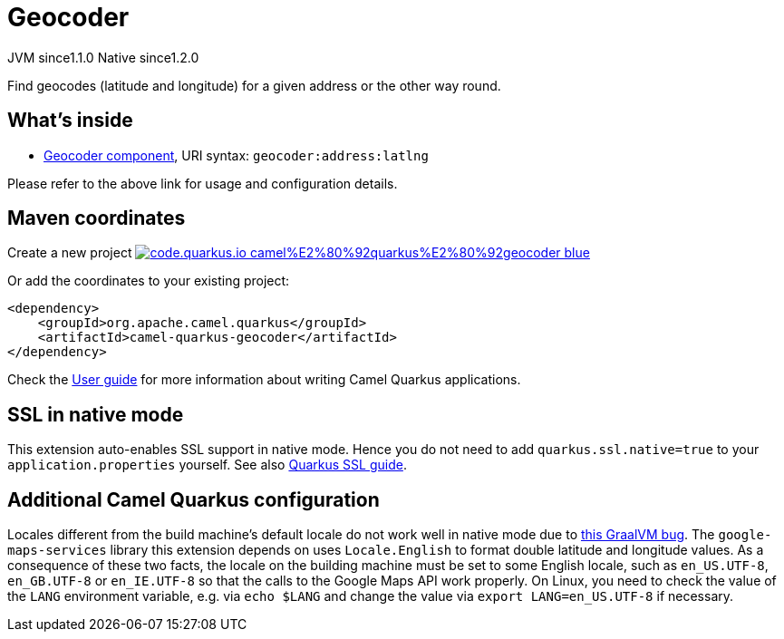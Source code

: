 // Do not edit directly!
// This file was generated by camel-quarkus-maven-plugin:update-extension-doc-page
= Geocoder
:linkattrs:
:cq-artifact-id: camel-quarkus-geocoder
:cq-native-supported: true
:cq-status: Stable
:cq-status-deprecation: Stable
:cq-description: Find geocodes (latitude and longitude) for a given address or the other way round.
:cq-deprecated: false
:cq-jvm-since: 1.1.0
:cq-native-since: 1.2.0

[.badges]
[.badge-key]##JVM since##[.badge-supported]##1.1.0## [.badge-key]##Native since##[.badge-supported]##1.2.0##

Find geocodes (latitude and longitude) for a given address or the other way round.

== What's inside

* xref:{cq-camel-components}::geocoder-component.adoc[Geocoder component], URI syntax: `geocoder:address:latlng`

Please refer to the above link for usage and configuration details.

== Maven coordinates

Create a new project image:https://img.shields.io/badge/code.quarkus.io-camel%E2%80%92quarkus%E2%80%92geocoder-blue.svg?logo=quarkus&logoColor=white&labelColor=3678db&color=e97826[link="https://code.quarkus.io/?extension-search=camel-quarkus-geocoder", window="_blank"]

Or add the coordinates to your existing project:

[source,xml]
----
<dependency>
    <groupId>org.apache.camel.quarkus</groupId>
    <artifactId>camel-quarkus-geocoder</artifactId>
</dependency>
----

Check the xref:user-guide/index.adoc[User guide] for more information about writing Camel Quarkus applications.

== SSL in native mode

This extension auto-enables SSL support in native mode. Hence you do not need to add
`quarkus.ssl.native=true` to your `application.properties` yourself. See also
https://quarkus.io/guides/native-and-ssl[Quarkus SSL guide].

== Additional Camel Quarkus configuration

Locales different from the build machine's default locale do not work well in native mode due to https://github.com/oracle/graal/issues/1645[this GraalVM bug]. The `google-maps-services` library this extension depends on uses `Locale.English` to format double latitude and longitude values. As a consequence of these two facts, the locale on the building machine must be set to some English locale, such as `en_US.UTF-8`, `en_GB.UTF-8` or `en_IE.UTF-8` so that the calls to the Google Maps API work properly. On Linux, you need to check the value of the `LANG` environment variable, e.g. via `echo $LANG` and change the value via `export LANG=en_US.UTF-8` if necessary.

